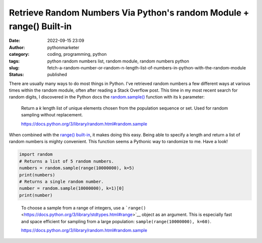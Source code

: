 Retrieve Random Numbers Via Python's random Module + range() Built-in
#####################################################################
:date: 2022-09-15 23:09
:author: pythonmarketer
:category: coding, programming, python
:tags: python random numbers list, random module, random numbers python
:slug: fetch-a-random-number-or-random-n-length-list-of-numbers-in-python-with-the-random-module
:status: published

There are usually many ways to do most things in Python. I've retrieved random numbers a few different ways at various times within the random module, often after reading a Stack Overflow post. This time in my most recent search for random digits, I discovered in the Python docs the `random.sample() <https://docs.python.org/3/library/random.html#random.sample>`__ function with its k parameter:

   Return a *k* length list of unique elements chosen from the population sequence or set. Used for random sampling without replacement.

   https://docs.python.org/3/library/random.html#random.sample

When combined with the `range() built-in <https://docs.python.org/3.3/library/stdtypes.html?highlight=range#range>`__, it makes doing this easy. Being able to specify a length and return a list of random numbers is mighty convenient. This function seems a Pythonic way to randomize to me. Have a look!

.. code:: wp-block-syntaxhighlighter-code

   import random
   # Returns a list of 5 random numbers.
   numbers = random.sample(range(10000000), k=5)
   print(numbers)
   # Returns a single random number.
   number = random.sample(10000000), k=1)[0]
   print(number)

.. figure:: https://pythonmarketer.files.wordpress.com/2022/09/image-2.png?w=552
   :alt: 
   :figclass: wp-image-7196

   To choose a sample from a range of integers, use a ```range()`` <https://docs.python.org/3/library/stdtypes.html#range>`__ object as an argument. This is especially fast and space efficient for sampling from a large population: ``sample(range(10000000), k=60)``.

   https://docs.python.org/3/library/random.html#random.sample
